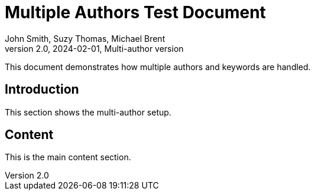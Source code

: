 = Multiple Authors Test Document
John Smith, Suzy Thomas, Michael Brent
v2.0, 2024-02-01, Multi-author version
:description: This document tests multiple authors and keywords
:keywords: collaboration, teamwork, documentation, nostr
:relays: wss://relay1.example.com,wss://relay2.example.com
:lang: en

This document demonstrates how multiple authors and keywords are handled.

== Introduction

This section shows the multi-author setup.

== Content

This is the main content section.
